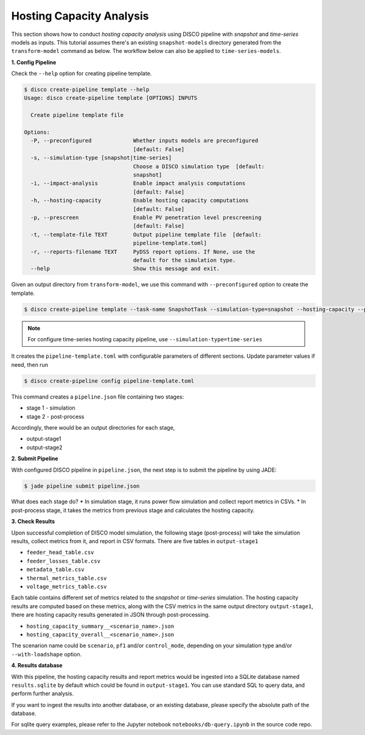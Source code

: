 Hosting Capacity Analysis
=========================

This section shows how to conduct *hosting capacity analysis* using DISCO pipeline with *snapshot*
and *time-series* models as inputs. This tutorial assumes there's an existing ``snapshot-models`` 
directory generated from the ``transform-model`` command as below. The workflow below can also be 
applied to ``time-series-models``.

**1. Config Pipeline**

Check the ``--help`` option for creating pipeline template.

.. code-block:: bash

    $ disco create-pipeline template --help
    Usage: disco create-pipeline template [OPTIONS] INPUTS

      Create pipeline template file

    Options:
      -P, --preconfigured             Whether inputs models are preconfigured
                                      [default: False]
      -s, --simulation-type [snapshot|time-series]
                                      Choose a DISCO simulation type  [default:
                                      snapshot]
      -i, --impact-analysis           Enable impact analysis computations
                                      [default: False]
      -h, --hosting-capacity          Enable hosting capacity computations
                                      [default: False]
      -p, --prescreen                 Enable PV penetration level prescreening
                                      [default: False]
      -t, --template-file TEXT        Output pipeline template file  [default:
                                      pipeline-template.toml]
      -r, --reports-filename TEXT     PyDSS report options. If None, use the
                                      default for the simulation type.
      --help                          Show this message and exit.


Given an output directory from ``transform-model``, we use this command with ``--preconfigured`` option
to create the template.

.. code-block:: bash

    $ disco create-pipeline template --task-name SnapshotTask --simulation-type=snapshot --hosting-capacity --preconfigured snapshot-models


.. note::

    For configure time-series hosting capacity pipeline, use ``--simulation-type=time-series``


It creates the ``pipeline-template.toml`` with configurable parameters of different sections. Update
parameter values if need, then run

.. code-block:: bash

    $ disco create-pipeline config pipeline-template.toml

This command creates a ``pipeline.json`` file containing two stages:

* stage 1 - simulation
* stage 2 - post-process

Accordingly, there would be an output directories for each stage,

* output-stage1
* output-stage2

**2. Submit Pipeline**

With configured DISCO pipeline in ``pipeline.json``, the next step is to submit the pipeline by using JADE:

.. code-block:: bash

    $ jade pipeline submit pipeline.json

What does each stage do?
* In simulation stage, it runs power flow simulation and collect report metrics in CSVs.
* In post-process stage, it takes the metrics from previous stage and calculates the hosting capacity.


**3. Check Results**

Upon successful completion of DISCO model simulation, the following stage (post-process) will take
the simulation results, collect metrics from it, and report in CSV formats. There are five tables in
``output-stage1``

* ``feeder_head_table.csv``
* ``feeder_losses_table.csv``
* ``metadata_table.csv``
* ``thermal_metrics_table.csv``
* ``voltage_metrics_table.csv``

Each table contains different set of metrics related to the *snapshot* or *time-series* simulation.
The hosting capacity results are computed based on these metrics, along with the CSV metrics in the
same output directory ``output-stage1``, there are hosting capacity results generated in JSON through
post-processing.

* ``hosting_capacity_summary__<scenario_name>.json``
* ``hosting_capacity_overall__<scenario_name>.json``

The scenarion name could be ``scenario``, ``pf1`` and/or ``control_mode``, depending on your 
simulation type and/or ``--with-loadshape`` option.


**4. Results database**

With this pipeline, the hosting capacity results and report metrics would be ingested into a
SQLite database named ``results.sqlite`` by default which could be found in ``output-stage1``. 
You can use standard SQL to query data, and perform further analysis. 

If you want to ingest the results into another database, or an existing database, please specify
the absolute path of the database.

For sqlite query examples, please refer to the Jupyter notebook ``notebooks/db-query.ipynb`` in
the source code repo.